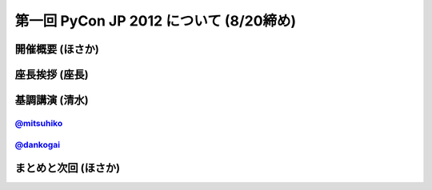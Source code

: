 ==========================================
 第一回 PyCon JP 2012 について (8/20締め)
==========================================

開催概要 (ほさか)
=================


座長挨拶 (座長)
================


基調講演 (清水)
===============

`@mitsuhiko <http://twitter.com/mitsuhiko>`_
--------------------------------------------

`@dankogai <http://twitter.com/dankogai>`_
--------------------------------------------

まとめと次回 (ほさか)
=====================


